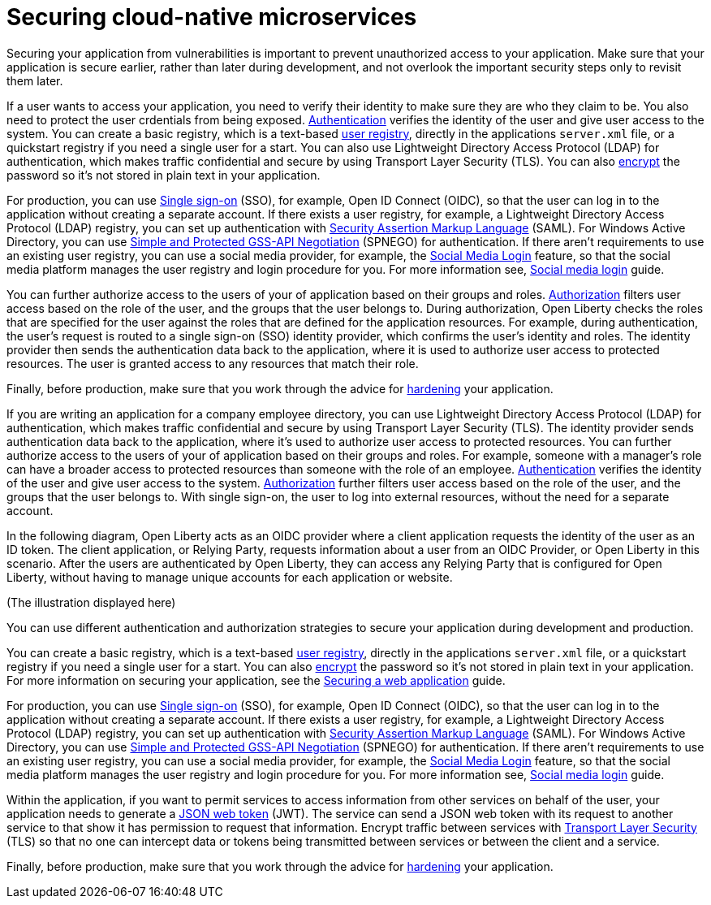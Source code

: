 
// Copyright (c) 2020 IBM Corporation and others.
// Licensed under Creative Commons Attribution-NoDerivatives
// 4.0 International (CC BY-ND 4.0)
//   https://creativecommons.org/licenses/by-nd/4.0/
//
// Contributors:
//     IBM Corporation
//
:page-description: Securing your application from vulnerabilities helps to make sure that your application is secure earlier, rather than later during development.
:seo-title: Designing cloud-native microservices
:seo-description: Securing your application from vulnerabilities helps to make sure that your application is secure earlier, rather than later during development.
:page-layout: general-reference
:page-type: general
= Securing cloud-native microservices

Securing your application from vulnerabilities is important to prevent unauthorized access to your application.
Make sure that your application is secure earlier, rather than later during development, and not overlook the important security steps only to revisit them later.

If a user wants to access your application, you need to verify their identity to make sure they are who they claim to be.
You also need to protect the user crdentials from being exposed.
xref:authentication.adoc[Authentication] verifies the identity of the user and give user access to the system.
You can create a basic registry, which is a text-based xref:user-registries-application-security.adoc#_basic_user_registries_for_application_development[user registry], directly in the applications `server.xml` file, or a quickstart registry if you need a single user for a start.
You can also use Lightweight Directory Access Protocol (LDAP) for authentication, which makes traffic confidential and secure by using Transport Layer Security (TLS).
You can also xref:password-encryption.adoc[encrypt] the password so it's not stored in plain text in your application.

For production, you can use xref:single-sign-on.adoc[Single sign-on] (SSO), for example, Open ID Connect (OIDC), so that the user can log in to the application without creating a separate account.
If there exists a user registry, for example, a Lightweight Directory Access Protocol (LDAP) registry, you can set up authentication with xref:single-sign-on.adoc#_saml[Security Assertion Markup Language] (SAML).
For Windows Active Directory, you can use xref:single-sign-on.adoc#_spnego[Simple and Protected GSS-API Negotiation] (SPNEGO) for authentication.
If there aren't requirements to use an existing user registry, you can use a social media provider, for example, the xref:single-sign-on.adoc#_social_media_login[Social Media Login] feature, so that the social media platform manages the user registry and login procedure for you.
For more information see, link:/guides/social-media-login.html[Social media login] guide.

You can further authorize access to the users of your of application based on their groups and roles.
xref:authorization.adoc[Authorization] filters user access based on the role of the user, and the groups that the user belongs to.
During authorization, Open Liberty checks the roles that are specified for the user against the roles that are defined for the application resources.
For example, during authentication, the user’s request is routed to a single sign-on (SSO) identity provider, which confirms the user’s identity and roles.
The identity provider then sends the authentication data back to the application, where it is used to authorize user access to protected resources.
The user is granted access to any resources that match their role.

Finally, before production, make sure that you work through the advice for xref:security-hardening.adoc[hardening] your application.



If you are writing an application for a company employee directory, you can use Lightweight Directory Access Protocol (LDAP) for authentication, which makes traffic confidential and secure by using Transport Layer Security (TLS).
The identity provider sends authentication data back to the application, where it's used to authorize user access to protected resources.
You can further authorize access to the users of your of application based on their groups and roles.
For example, someone with a manager’s role can have a broader access to protected resources than someone with the role of an employee.
xref:authentication.adoc[Authentication] verifies the identity of the user and give user access to the system.
xref:authorization.adoc[Authorization] further filters user access based on the role of the user, and the groups that the user belongs to.
With single sign-on, the user to log into external resources, without the need for a separate account.

In the following diagram, Open Liberty acts as an OIDC provider where a client application requests the identity of the user as an ID token.
The client application, or Relying Party, requests information about a user from an OIDC Provider, or Open Liberty in this scenario.
After the users are authenticated by Open Liberty, they can access any Relying Party that is configured for Open Liberty, without having to manage unique accounts for each application or website.

(The illustration displayed here)

You can use different authentication and authorization strategies to secure your application during development and production.

You can create a basic registry, which is a text-based xref:user-registries-application-security.adoc#_basic_user_registries_for_application_development[user registry], directly in the applications `server.xml` file, or a quickstart registry if you need a single user for a start.
You can also xref:password-encryption.adoc[encrypt] the password so it's not stored in plain text in your application.
For more information on securing your application, see the link:/guides/security-intro.html[Securing a web application] guide.

For production, you can use xref:single-sign-on.adoc[Single sign-on] (SSO), for example, Open ID Connect (OIDC), so that the user can log in to the application without creating a separate account.
If there exists a user registry, for example, a Lightweight Directory Access Protocol (LDAP) registry, you can set up authentication with xref:single-sign-on.adoc#_saml[Security Assertion Markup Language] (SAML).
For Windows Active Directory, you can use xref:single-sign-on.adoc#_spnego[Simple and Protected GSS-API Negotiation] (SPNEGO) for authentication.
If there aren't requirements to use an existing user registry, you can use a social media provider, for example, the xref:single-sign-on.adoc#_social_media_login[Social Media Login] feature, so that the social media platform manages the user registry and login procedure for you.
For more information see, link:/guides/social-media-login.html[Social media login] guide.

Within the application, if you want to permit services to access information from other services on behalf of the user, your application needs to generate a link:/guides/microprofile-jwt.html[JSON web token] (JWT).
The service can send a JSON web token with its request to another service to that show it has permission to request that information.
Encrypt traffic between services with xref:secure-communication-tls.adoc[Transport Layer Security] (TLS) so that no one can intercept data or tokens being transmitted between services or between the client and a service.

Finally, before production, make sure that you work through the advice for xref:security-hardening.adoc[hardening] your application.
